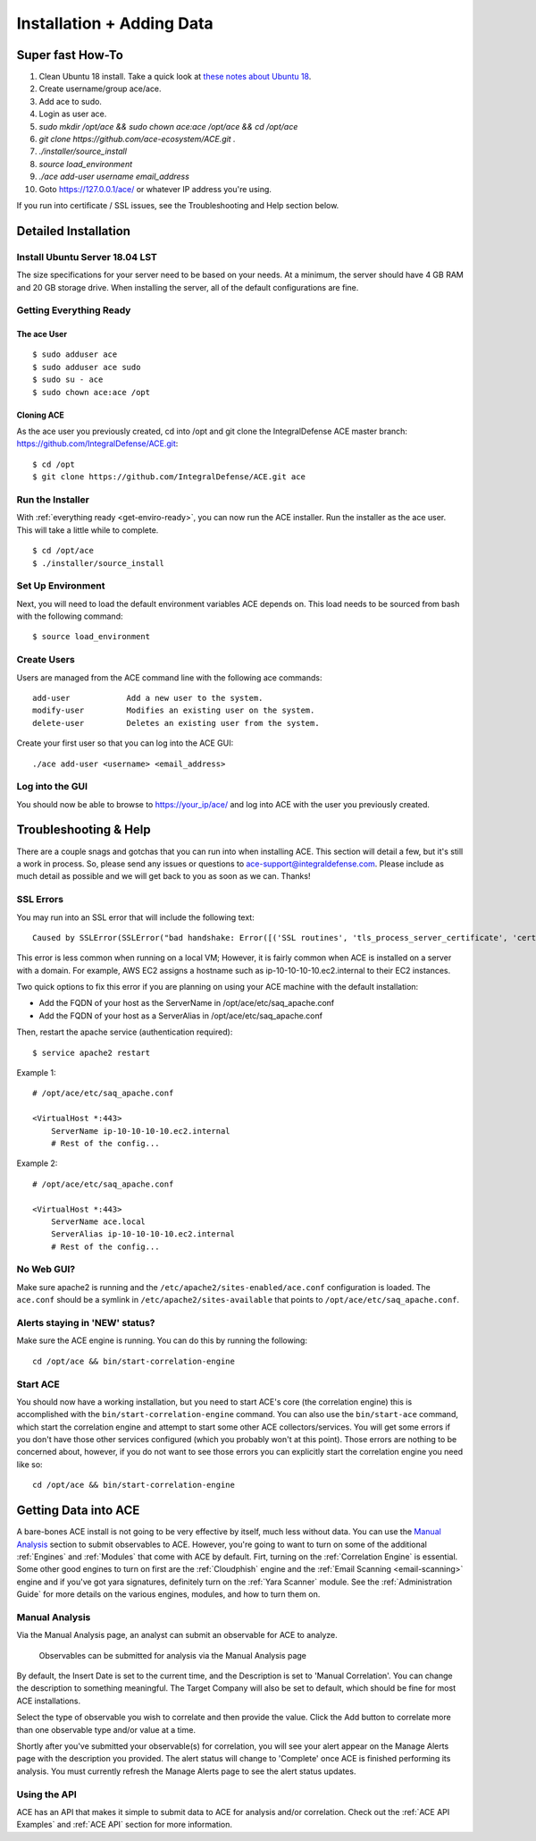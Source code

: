.. It might make sense to have a the high-level (super fast) how-to at the
   top, under installation, but then make each step links to a more detailed
   sub-section breaking down each step


Installation + Adding Data
==========================

Super fast How-To
-----------------

#. Clean Ubuntu 18 install. Take a quick look at `these notes about Ubuntu 18 <https://github.com/IntegralDefense/ACE/wiki/Ubuntu-18-Installation-Notes>`_.
#. Create username/group ace/ace.
#. Add ace to sudo.
#. Login as user ace.
#. `sudo mkdir /opt/ace && sudo chown ace:ace /opt/ace && cd /opt/ace`
#. `git clone https://github.com/ace-ecosystem/ACE.git .`
#. `./installer/source_install`
#. `source load_environment`
#. `./ace add-user username email_address`
#. Goto https://127.0.0.1/ace/ or whatever IP address you're using.

If you run into certificate / SSL issues, see the Troubleshooting and Help section below.

Detailed Installation
---------------------

Install Ubuntu Server 18.04 LST
+++++++++++++++++++++++++++++++

The size specifications for your server need to be based on your needs. At a minimum, the server should have 4 GB RAM and 20 GB storage drive. When installing the server, all of the default configurations are fine.

.. _get-enviro-ready:

Getting Everything Ready
++++++++++++++++++++++++

The ace User
~~~~~~~~~~~~

::

  $ sudo adduser ace
  $ sudo adduser ace sudo
  $ sudo su - ace
  $ sudo chown ace:ace /opt

Cloning ACE
~~~~~~~~~~~

As the ace user you previously created, cd into /opt and git clone the IntegralDefense ACE master branch: https://github.com/IntegralDefense/ACE.git::

  $ cd /opt
  $ git clone https://github.com/IntegralDefense/ACE.git ace

.. _source.list:


Run the Installer
+++++++++++++++++

With :ref:`everything ready <get-enviro-ready>`, you can now run the ACE installer. Run the installer as the ace user. This will take a little while to complete.

::

  $ cd /opt/ace
  $ ./installer/source_install

Set Up Environment
++++++++++++++++++

Next, you will need to load the default environment variables ACE depends on. This load needs to be sourced from bash with the following command::

  $ source load_environment

Create Users
++++++++++++

Users are managed from the ACE command line with the following ace commands::

    add-user            Add a new user to the system.
    modify-user         Modifies an existing user on the system.
    delete-user         Deletes an existing user from the system.

Create your first user so that you can log into the ACE GUI::

  ./ace add-user <username> <email_address>

Log into the GUI
++++++++++++++++

You should now be able to browse to https://your_ip/ace/ and log into ACE with the user you previously created.


Troubleshooting & Help
----------------------

There are a couple snags and gotchas that you can run into when installing ACE. This section will detail a few, but it's still a work in process. So, please send any issues or questions to ace-support@integraldefense.com. Please include as much detail as possible and we will get back to you as soon as we can. Thanks!

SSL Errors
++++++++++

You may run into an SSL error that will include the following text::

   Caused by SSLError(SSLError("bad handshake: Error([('SSL routines', 'tls_process_server_certificate', 'certificate verify failed')],)",),))

This error is less common when running on a local VM; However, it is fairly common when
ACE is installed on a server with a domain. For example, AWS EC2 assigns a hostname such as
ip-10-10-10-10.ec2.internal to their EC2 instances.

Two quick options to fix this error if you are planning on using your ACE machine with the default installation:

- Add the FQDN of your host as the ServerName in /opt/ace/etc/saq_apache.conf
- Add the FQDN of your host as a ServerAlias in /opt/ace/etc/saq_apache.conf

Then, restart the apache service (authentication required)::

   $ service apache2 restart


Example 1::

   # /opt/ace/etc/saq_apache.conf

   <VirtualHost *:443>
       ServerName ip-10-10-10-10.ec2.internal
       # Rest of the config...

Example 2::

   # /opt/ace/etc/saq_apache.conf

   <VirtualHost *:443>
       ServerName ace.local
       ServerAlias ip-10-10-10-10.ec2.internal
       # Rest of the config...

No Web GUI?
+++++++++++

Make sure apache2 is running and the ``/etc/apache2/sites-enabled/ace.conf`` configuration is loaded. The ``ace.conf`` should be a symlink in ``/etc/apache2/sites-available`` that points to ``/opt/ace/etc/saq_apache.conf``.

Alerts staying in 'NEW' status?
+++++++++++++++++++++++++++++++

Make sure the ACE engine is running. You can do this by running the following::

    cd /opt/ace && bin/start-correlation-engine 

Start ACE
+++++++++

You should now have a working installation, but you need to start ACE's core (the correlation engine) this is accomplished with the ``bin/start-correlation-engine`` command. You can also use the ``bin/start-ace`` command, which start the correlation engine and attempt to start some other ACE collectors/services. You will get some errors if you don't have those other services configured (which you probably won't at this point). Those errors are nothing to be concerned about, however, if you do not want to see those errors you can explicitly start the correlation engine you need like so::

    cd /opt/ace && bin/start-correlation-engine

.. _get-data-in:

Getting Data into ACE
---------------------

A bare-bones ACE install is not going to be very effective by itself, much less without data. You can use the `Manual Analysis`_ section to submit observables to ACE. However, you're going to want to turn on some of the additional :ref:`Engines` and :ref:`Modules` that come with ACE by default. Firt, turning on the :ref:`Correlation Engine` is essential. Some other good engines to turn on first are the :ref:`Cloudphish` engine and the :ref:`Email Scanning <email-scanning>` engine and if you've got yara signatures, definitely turn on the :ref:`Yara Scanner` module. See the :ref:`Administration Guide` for more details on the various engines, modules, and how to turn them on.

Manual Analysis
+++++++++++++++

Via the Manual Analysis page, an analyst can submit an observable for ACE to analyze.

.. _manual-analysis-page:
.. figure:: _static/gui-manual-analysis.png

   Observables can be submitted for analysis via the Manual Analysis page

By default, the Insert Date is set to the current time, and the Description is set to 'Manual Correlation'. You can change the description to something meaningful. The Target Company will also be set to default, which should be fine for most ACE installations.

Select the type of observable you wish to correlate and then provide the value. Click the Add button to correlate more than one observable type and/or value at a time.

Shortly after you've submitted your observable(s) for correlation, you will see your alert appear on the Manage Alerts page with the description you provided. The alert status will change to 'Complete' once ACE is finished performing its analysis. You must currently refresh the Manage Alerts page to see the alert status updates.

Using the API
+++++++++++++

ACE has an API that makes it simple to submit data to ACE for analysis and/or correlation. Check out the :ref:`ACE API Examples` and :ref:`ACE API` section for more information. 
